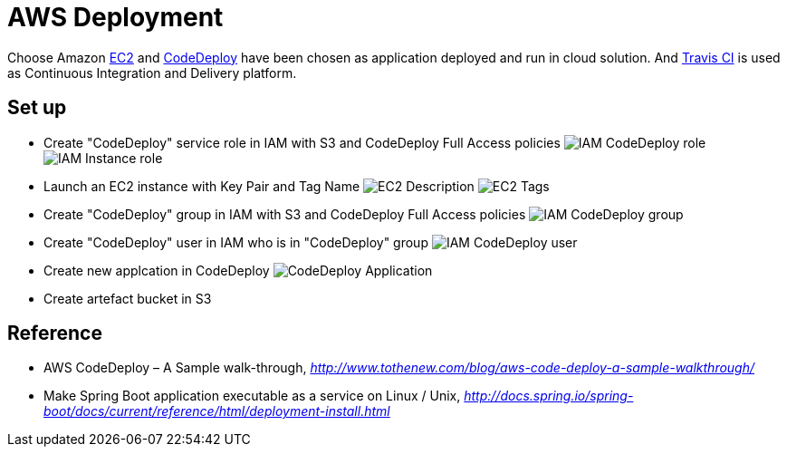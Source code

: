 AWS Deployment
==============

Choose Amazon https://aws.amazon.com/ec2/[EC2] and http://docs.aws.amazon.com/codedeploy/latest/userguide/welcome.html[CodeDeploy] have been chosen
as application deployed and run in cloud solution. And https://travis-ci.org/[Travis CI] is used as Continuous Integration and Delivery platform.

Set up
------
- Create "CodeDeploy" service role in IAM with S3 and CodeDeploy Full Access policies
image:doc/IAM - CodeDeploy role.png[]
image:doc/IAM - Instance role.png[]

- Launch an EC2 instance with Key Pair and Tag Name
image:doc/EC2 - Description.png[]
image:doc/EC2 - Tags.png[]

- Create "CodeDeploy" group in IAM with S3 and CodeDeploy Full Access policies
image:doc/IAM - CodeDeploy group.png[]

- Create "CodeDeploy" user in IAM who is in "CodeDeploy" group
image:doc/IAM - CodeDeploy user.png[]

- Create new applcation in CodeDeploy
image:doc/CodeDeploy - Application.png[]

- Create artefact bucket in S3

Reference
---------
- AWS CodeDeploy – A Sample walk-through, _http://www.tothenew.com/blog/aws-code-deploy-a-sample-walkthrough/_
- Make Spring Boot application executable as a service on Linux / Unix, _http://docs.spring.io/spring-boot/docs/current/reference/html/deployment-install.html_